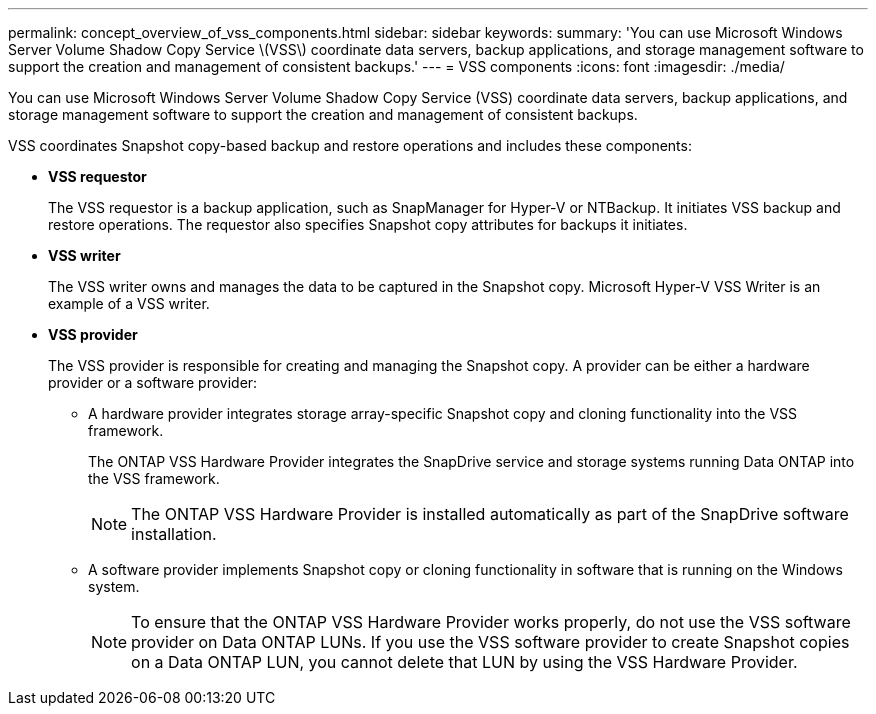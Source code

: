 ---
permalink: concept_overview_of_vss_components.html
sidebar: sidebar
keywords: 
summary: 'You can use Microsoft Windows Server Volume Shadow Copy Service \(VSS\) coordinate data servers, backup applications, and storage management software to support the creation and management of consistent backups.'
---
= VSS components
:icons: font
:imagesdir: ./media/

[.lead]
You can use Microsoft Windows Server Volume Shadow Copy Service (VSS) coordinate data servers, backup applications, and storage management software to support the creation and management of consistent backups.

VSS coordinates Snapshot copy-based backup and restore operations and includes these components:

* *VSS requestor*
+
The VSS requestor is a backup application, such as SnapManager for Hyper-V or NTBackup. It initiates VSS backup and restore operations. The requestor also specifies Snapshot copy attributes for backups it initiates.

* *VSS writer*
+
The VSS writer owns and manages the data to be captured in the Snapshot copy. Microsoft Hyper-V VSS Writer is an example of a VSS writer.

* *VSS provider*
+
The VSS provider is responsible for creating and managing the Snapshot copy. A provider can be either a hardware provider or a software provider:

 ** A hardware provider integrates storage array-specific Snapshot copy and cloning functionality into the VSS framework.
+
The ONTAP VSS Hardware Provider integrates the SnapDrive service and storage systems running Data ONTAP into the VSS framework.
+
NOTE: The ONTAP VSS Hardware Provider is installed automatically as part of the SnapDrive software installation.

 ** A software provider implements Snapshot copy or cloning functionality in software that is running on the Windows system.
+
NOTE: To ensure that the ONTAP VSS Hardware Provider works properly, do not use the VSS software provider on Data ONTAP LUNs. If you use the VSS software provider to create Snapshot copies on a Data ONTAP LUN, you cannot delete that LUN by using the VSS Hardware Provider.
